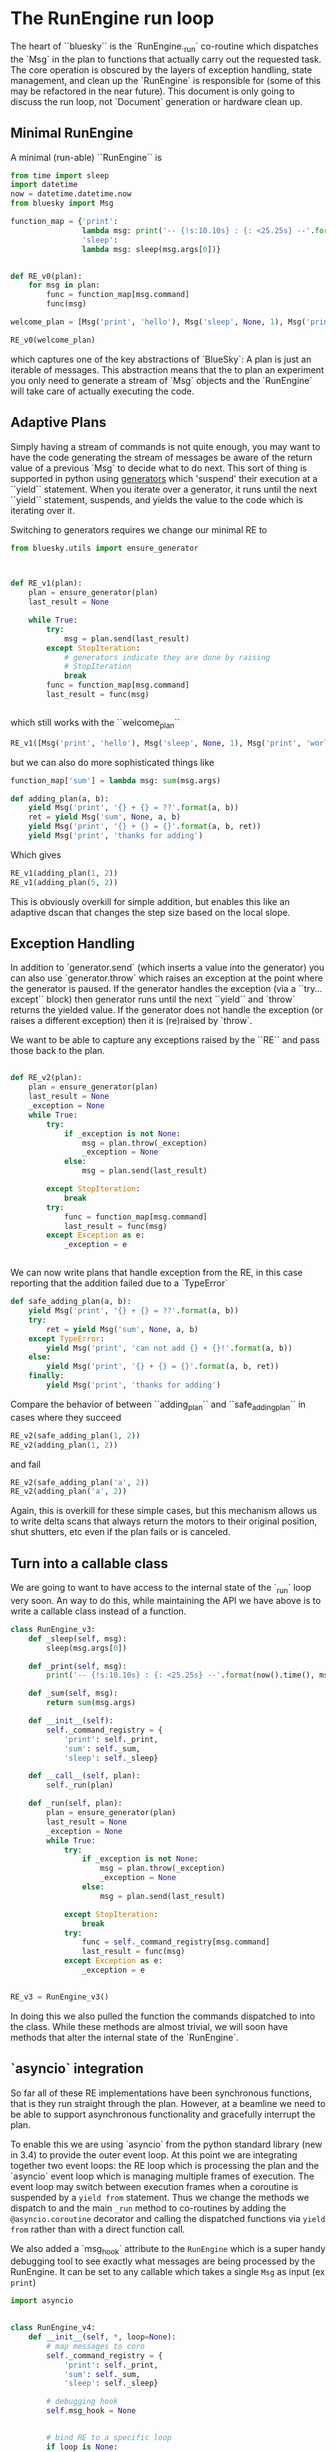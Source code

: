 * The RunEngine run loop

The heart of ``bluesky`` is the `RunEngine._run` co-routine which
dispatches the `Msg` in the plan to functions that actually carry out
the requested task.  The core operation is obscured by the layers of
exception handling, state management, and clean up the `RunEngine` is
responsible for (some of this may be refactored in the near future).
This document is only going to discuss the run loop, not `Document`
generation or hardware clean up.

** Minimal RunEngine

A minimal (run-able) ``RunEngine`` is

#+BEGIN_SRC python
  from time import sleep
  import datetime
  now = datetime.datetime.now
  from bluesky import Msg

  function_map = {'print':
                  lambda msg: print('-- {!s:10.10s} : {: <25.25s} --'.format(now().time(), msg.obj)),
                  'sleep':
                  lambda msg: sleep(msg.args[0])}


  def RE_v0(plan):
      for msg in plan:
          func = function_map[msg.command]
          func(msg)

  welcome_plan = [Msg('print', 'hello'), Msg('sleep', None, 1), Msg('print', 'world!')]

  RE_v0(welcome_plan)
#+END_SRC

which captures one of the key abstractions of `BlueSky`: A plan is
just an iterable of messages.  This abstraction means that the to plan
an experiment you only need to generate a stream of `Msg` objects and
the `RunEngine` will take care of actually executing the code.

** Adaptive Plans

Simply having a stream of commands is not quite enough, you may want
to have the code generating the stream of messages be aware of the
return value of a previous `Msg` to decide what to do next.  This sort
of thing is supported in python using [[https://docs.python.org/3.5/reference/expressions.html#generator-iterator-methods][generators]] which 'suspend' their
execution at a ``yield`` statement.  When you iterate over a generator, it
runs until the next ``yield`` statement, suspends, and yields the value
to the code which is iterating over it.

Switching to generators requires we change our minimal RE to

#+BEGIN_SRC python
  from bluesky.utils import ensure_generator



  def RE_v1(plan):
      plan = ensure_generator(plan)
      last_result = None

      while True:
          try:
              msg = plan.send(last_result)
          except StopIteration:
              # generators indicate they are done by raising
              # StopIteration
              break
          func = function_map[msg.command]
          last_result = func(msg)


#+END_SRC

which still works with the ``welcome_plan``

#+BEGIN_SRC python
  RE_v1([Msg('print', 'hello'), Msg('sleep', None, 1), Msg('print', 'world!')])

#+END_SRC

but we can also do more sophisticated things like

#+BEGIN_SRC python
  function_map['sum'] = lambda msg: sum(msg.args)

  def adding_plan(a, b):
      yield Msg('print', '{} + {} = ??'.format(a, b))
      ret = yield Msg('sum', None, a, b)
      yield Msg('print', '{} + {} = {}'.format(a, b, ret))
      yield Msg('print', 'thanks for adding')
#+END_SRC

Which gives

#+BEGIN_SRC python
  RE_v1(adding_plan(1, 2))
  RE_v1(adding_plan(5, 2))

#+END_SRC

This is obviously overkill for simple addition, but enables this like
an adaptive dscan that changes the step size based on the local slope.

** Exception Handling

In addition to `generator.send` (which inserts a value into the
generator) you can also use `generator.throw` which raises an
exception at the point where the generator is paused.  If the
generator handles the exception (via a ``try...except`` block) then
generator runs until the next ``yield`` and `throw` returns the
yielded value.  If the generator does not handle the exception (or
raises a different exception) then it is (re)raised by `throw`.

We want to be able to capture any exceptions raised by the ``RE`` and
pass those back to the plan.


#+BEGIN_SRC python

  def RE_v2(plan):
      plan = ensure_generator(plan)
      last_result = None
      _exception = None
      while True:
          try:
              if _exception is not None:
                  msg = plan.throw(_exception)
                  _exception = None
              else:
                  msg = plan.send(last_result)

          except StopIteration:
              break
          try:
              func = function_map[msg.command]
              last_result = func(msg)
          except Exception as e:
              _exception = e


#+END_SRC

We can now write plans that handle exception from the RE, in this case
reporting that the addition failed due to a `TypeError`

#+BEGIN_SRC python
  def safe_adding_plan(a, b):
      yield Msg('print', '{} + {} = ??'.format(a, b))
      try:
          ret = yield Msg('sum', None, a, b)
      except TypeError:
          yield Msg('print', 'can not add {} + {}!'.format(a, b))
      else:
          yield Msg('print', '{} + {} = {}'.format(a, b, ret))
      finally:
          yield Msg('print', 'thanks for adding')
#+END_SRC

Compare the behavior of between ``adding_plan`` and ``safe_adding_plan`` in
cases where they succeed


#+BEGIN_SRC python
  RE_v2(safe_adding_plan(1, 2))
  RE_v2(adding_plan(1, 2))
#+END_SRC

and fail

#+BEGIN_SRC python
  RE_v2(safe_adding_plan('a', 2))
  RE_v2(adding_plan('a', 2))
#+END_SRC

Again, this is overkill for these simple cases, but this mechanism
allows us to write delta scans that always return the motors to their
original position, shut shutters, etc even if the plan fails or is
canceled.

** Turn into a callable class

We are going to want to have access to the internal state of the
`_run` loop very soon.  An way to do this, while maintaining the API we have
above is to write a callable class instead of a function.


#+BEGIN_SRC python
  class RunEngine_v3:
      def _sleep(self, msg):
          sleep(msg.args[0])

      def _print(self, msg):
          print('-- {!s:10.10s} : {: <25.25s} --'.format(now().time(), msg.obj)),

      def _sum(self, msg):
          return sum(msg.args)

      def __init__(self):
          self._command_registry = {
              'print': self._print,
              'sum': self._sum,
              'sleep': self._sleep}

      def __call__(self, plan):
          self._run(plan)

      def _run(self, plan):
          plan = ensure_generator(plan)
          last_result = None
          _exception = None
          while True:
              try:
                  if _exception is not None:
                      msg = plan.throw(_exception)
                      _exception = None
                  else:
                      msg = plan.send(last_result)

              except StopIteration:
                  break
              try:
                  func = self._command_registry[msg.command]
                  last_result = func(msg)
              except Exception as e:
                  _exception = e


  RE_v3 = RunEngine_v3()
#+END_SRC

In doing this we also pulled the function the commands dispatched to
into the class.  While these methods are almost trivial, we will soon have
methods that alter the internal state of the `RunEngine`.

** `asyncio` integration

So far all of these RE implementations have been synchronous
functions, that is they run straight through the plan.  However, at a
beamline we need to be able to support asynchronous functionality and
gracefully interrupt the plan.

To enable this we are using `asyncio` from the python standard library
(new in 3.4) to provide the outer event loop.  At this point we are
integrating together two event loops: the RE loop which is processing
the plan and the `asyncio` event loop which is managing multiple
frames of execution.  The event loop may switch between execution
frames when a coroutine is suspended by a =yield from= statement.
Thus we change the methods we dispatch to and the main =_run= method
to co-routines by adding the =@asyncio.coroutine= decorator and
calling the dispatched functions via =yield from= rather than with a
direct function call.

We also added a `msg_hook` attribute to the =RunEngine= which is a
super handy debugging tool to see exactly what messages are being
processed by the RunEngine.  It can be set to any callable which takes
a single =Msg= as input (ex =print=)

#+BEGIN_SRC python
  import asyncio


  class RunEngine_v4:
      def __init__(self, *, loop=None):
          # map messages to coro
          self._command_registry = {
              'print': self._print,
              'sum': self._sum,
              'sleep': self._sleep}

          # debugging hook
          self.msg_hook = None


          # bind RE to a specific loop
          if loop is None:
              loop = asyncio.get_event_loop()
          self.loop = loop

          # The RunEngine keeps track of a *lot* of state.
          # All flags and caches are defined here with a comment. Good luck.
          self._task = None  # asyncio.Task associated with call to self._run

      def __call__(self, plan):
          self._task = self.loop.create_task(self._run(plan))
          self.loop.run_until_complete(self._task)

          if self._task.done() and not self._task.cancelled():
              exc = self._task.exception()
              if exc is not None:
                  raise exc

      @asyncio.coroutine
      def _run(self, plan):
          plan = ensure_generator(plan)
          last_result = None
          _exception = None
          while True:
              try:
                  yield from asyncio.sleep(0.0001, loop=self.loop)
                  if _exception is not None:
                      msg = plan.throw(_exception)
                      _exception = None
                  else:
                      msg = plan.send(last_result)

              except StopIteration:
                  break

              if self.msg_hook:
                  self.msg_hook(msg)

              try:
                  func = self._command_registry[msg.command]
                  last_result = yield from func(msg)
              except Exception as e:
                  _exception = e

      @asyncio.coroutine
      def _sleep(self, msg):
          yield from asyncio.sleep(msg.args[0])

      @asyncio.coroutine
      def _print(self, msg):
          print('-- {!s:10.10s} : {: <25.25s} --'.format(now().time(), msg.obj)),

      @asyncio.coroutine
      def _sum(self, msg):
          return sum(msg.args)



  RE_v4 = RunEngine_v4()

#+END_SRC

** Pausing, Resuming, and Rewinding

#+BEGIN_SRC python
  import asyncio


  class RunEngine_v5:
      def __init__(self, *, loop=None):
          # map messages to coro
          self._command_registry = {
              'print': self._print,
              'sum': self._sum,
              # coros on real RE
              'sleep': self._sleep,
              'checkpoint': self._checkpoint,
              'clear_checkpoint': self._clear_checkpoint,
              'rewindable': self._rewindable,
              'pause': self._pause,
              'input': self._input,
              'null': self._null,}

          # debugging hook
          self.msg_hook = None

          # bind RE to a specific loop
          if loop is None:
              loop = asyncio.get_event_loop()
          self.loop = loop

          # The RunEngine keeps track of a *lot* of state.
          # All flags and caches are defined here with a comment. Good luck.
          self._task = None  # asyncio.Task associated with call to self._run

          self._deferred_pause_requested = False  # pause at next 'checkpoint'
          self._msg_cache = deque()  # history of processed msgs for rewinding
          self._rewindable_flag = True  # if the RE is allowed to replay msgs
          self._plan_stack = deque()  # stack of generators to work off of
          self._response_stack = deque([None])  # resps to send into the plans
          self._interrupted = False  # True if paused, aborted, or failed

      def __call__(self, plan):
          self._task = self.loop.create_task(self._run(plan))
          self.loop.run_until_complete(self._task)

          if self._task.done() and not self._task.cancelled():
              exc = self._task.exception()
              if exc is not None:
                  raise exc

      def _clear_call_cache(self):
          self._msg_cache = deque()
          self._plan_stack = deque()

      @asyncio.coroutine
      def _run(self, plan):
          plan = ensure_generator(plan)
          last_result = None
          _exception = None
          while True:
              try:
                  yield from asyncio.sleep(0.0001, loop=self.loop)
                  if _exception is not None:
                      msg = plan.throw(_exception)
                      _exception = None
                  else:
                      msg = plan.send(last_result)

              except StopIteration:
                  break

              if self.msg_hook:
                  self.msg_hook(msg)

              try:
                  func = self._command_registry[msg.command]
                  last_result = yield from func(msg)
              except Exception as e:
                  _exception = e

      @asyncio.coroutine
      def _sleep(self, msg):
          yield from asyncio.sleep(msg.args[0])

      @asyncio.coroutine
      def _print(self, msg):
          print('-- {!s:10.10s} : {: <25.25s} --'.format(now().time(), msg.obj)),

      @asyncio.coroutine
      def _sum(self, msg):
          return sum(msg.args)

      @asyncio.coroutine
      def _input(self, msg):
          """
          Process a 'input' Msg. Expected Msg:

              Msg('input', None)
              Msg('input', None, prompt='>')  # customize prompt
          """
          prompt = msg.kwargs.get('prompt', '')
          async_input = AsyncInput(self.loop)
          async_input = functools.partial(async_input, end='', flush=True)
          return (yield from async_input(prompt))

      @asyncio.coroutine
      def _pause(self, msg):
          """Request the run engine to pause

          Expected message object is:

              Msg('pause', defer=False, name=None, callback=None)

          See RunEngine.request_pause() docstring for explanation of the three
          keyword arguments in the `Msg` signature
          """
          self.request_pause(*msg.args, **msg.kwargs)


      def request_pause(self, defer=False):
          """
          Command the Run Engine to pause.

          This function is called by 'pause' Messages. It can also be called
          by other threads. It cannot be called on the main thread during a run,
          but it is called by SIGINT (i.e., Ctrl+C).

          If there current run has no checkpoint (via the 'clear_checkpoint'
          message), this will cause the run to abort.

          Parameters
          ----------
          defer : bool, optional
              If False, pause immediately before processing any new messages.
              If True, pause at the next checkpoint.
              False by default.
          """
          if defer:
              self._deferred_pause_requested = True
              print("Deferred pause acknowledged. Continuing to checkpoint.")
              return

          # We are pausing. Cancel any deferred pause previously requested.
          self._deferred_pause_requested = False
          self._interrupted = True
          print("Pausing...")
          self.state = 'paused'
          if not self.resumable:
              # cannot resume, so we cannot pause.  Abort the scan
              print("No checkpoint; cannot pause.")
              print("Aborting: running cleanup and marking "
                    "exit_status as 'abort'...")
              self._exception = FailedPause()
              self._task.cancel()
              for task in self._failed_status_tasks:
                  task.cancel()
              return
          # stop accepting new tasks in the event loop (existing tasks will
          # still be processed)
          self.loop.stop()


  RE_v5 = RunEngine_v5()

#+END_SRC

